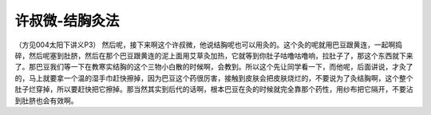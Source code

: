 许叔微-结胸灸法
===================

（方见004太阳下讲义P3）
然后呢，接下来啊这个许叔微，他说结胸呢也可以用灸的。这个灸的呢就用巴豆跟黄连，一起啊捣碎，然后呢塞到肚脐，然后在那个巴豆跟黄连的泥上面用艾草灸加热，它就等到你肚子咕噜咕噜响，拉肚子了，那这个东西就下来了。那巴豆我们等一下在教寒实结胸的这个三物小白散的时候啊，会教到。所以这个先让同学看一下，而他呢，后面讲说，才灸了的，马上就要拿一个温的湿手巾赶快擦掉，因为巴豆这个药很厉害，接触到皮肤会把皮肤烧烂的，不要说为了灸结胸啊，这个整个肚子烂穿掉，所以要赶快把它擦掉。那当然其实到后代的话啊，根本巴豆在灸的时候就完全靠那个药性，用纱布把它隔开，不要沾到肚脐也会有效啊。
